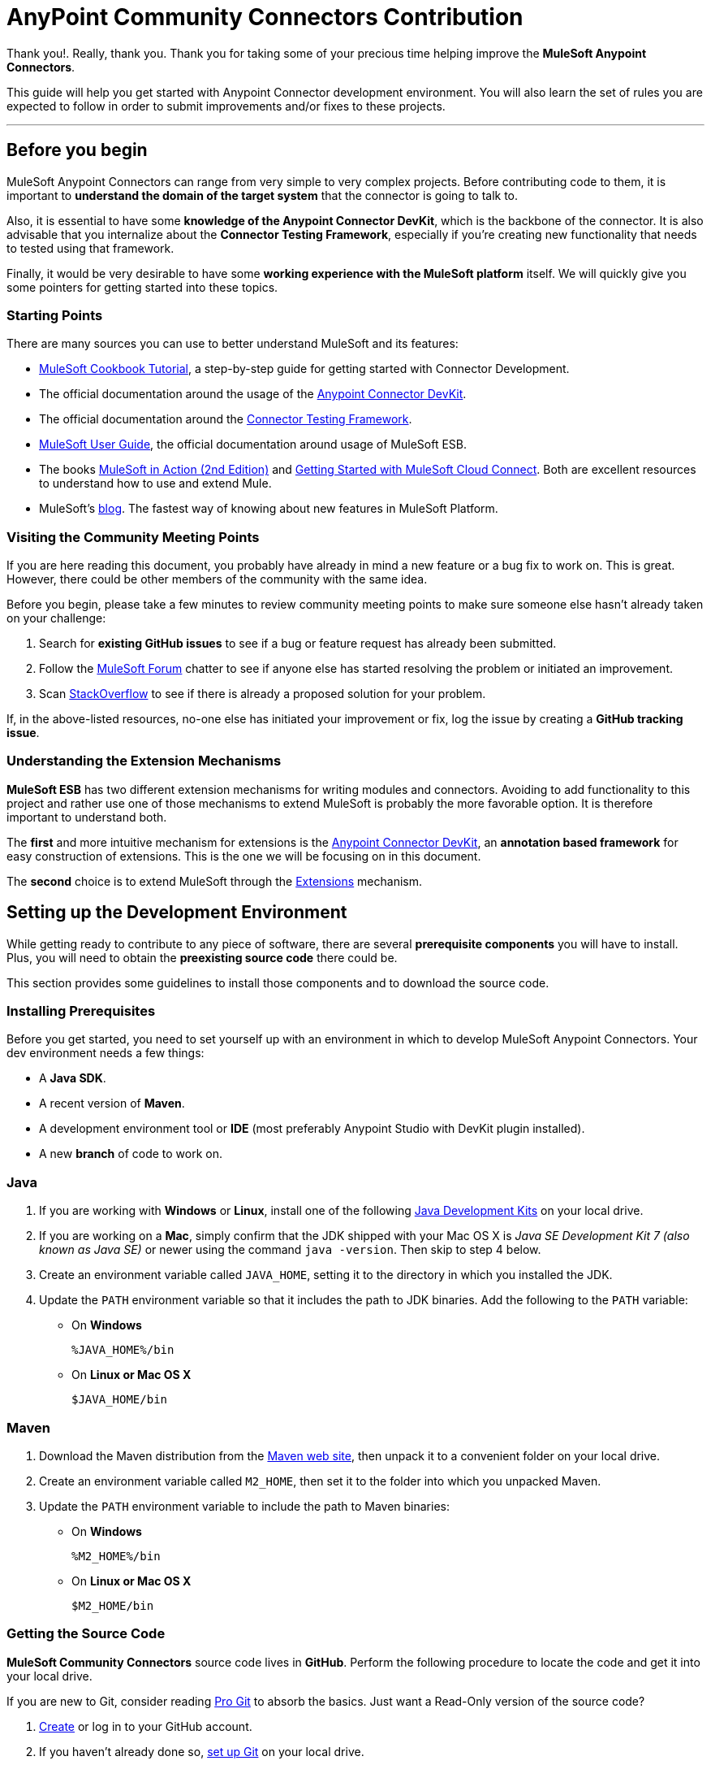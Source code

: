 = AnyPoint Community Connectors Contribution

Thank you!. Really, thank you. Thank you for taking some of your precious time
helping improve the *MuleSoft Anypoint Connectors*.

This guide will help you get started with Anypoint Connector development
environment. You will also learn the set of rules you are expected to
follow in order to submit improvements and/or fixes to these projects.

---

[[before-you-begin]]
Before you begin
----------------

MuleSoft Anypoint Connectors can range from very simple to very complex
projects. Before contributing code to them, it is important to
*understand the domain of the target system* that the connector is going
to talk to. 

Also, it is essential to have some **knowledge of the
Anypoint Connector DevKit**, which is the backbone of the connector. It
is also advisable that you internalize about the **Connector Testing
Framework**, especially if you're creating new functionality that needs
to tested using that framework.

Finally, it would be very desirable to have some *working experience
with the MuleSoft platform* itself. We will quickly give you some pointers for getting started into these
topics.

[[starting-points]]
Starting Points
~~~~~~~~~~~~~~~

There are many sources you can use to better understand MuleSoft and its
features:

* http://mulesoft.github.io/mule-cookbook-tutorial/[MuleSoft Cookbook
Tutorial], a step-by-step guide for getting started with Connector
Development.
* The official documentation around the usage of the
https://docs.mulesoft.com/anypoint-connector-devkit[Anypoint
Connector DevKit].
* The official documentation around the
https://docs.mulesoft.com/anypoint-connector-devkit/[Connector
Testing Framework].
* https://docs.mulesoft.com/mule-user-guide/[MuleSoft
User Guide], the official documentation around usage of MuleSoft ESB.
* The books http://www.manning.com/dossot2/[MuleSoft in Action (2nd
Edition)] and http://shop.oreilly.com/product/0636920025726.do[Getting
Started with MuleSoft Cloud Connect]. Both are excellent resources to
understand how to use and extend Mule.
* MuleSoft's http://blogs.mulesoft.com/[blog]. The fastest way of
knowing about new features in MuleSoft Platform.

[[visiting-the-community-meeting-points]]
Visiting the Community Meeting Points
~~~~~~~~~~~~~~~~~~~~~~~~~~~~~~~~~~~~~

If you are here reading this document, you probably have already in mind
a new feature or a bug fix to work on. This is great. However, there
could be other members of the community with the same idea.

Before you begin, please take a few minutes to review community meeting
points to make sure someone else hasn't already taken on your challenge:

1.  Search for *existing GitHub issues* to see if a bug or feature
request has already been submitted.
2.  Follow the http://forum.mulesoft.org/mulesoft[MuleSoft Forum]
chatter to see if anyone else has started resolving the problem or
initiated an improvement.
3.  Scan http://stackoverflow.com/questions/tagged/mule[StackOverflow]
to see if there is already a proposed solution for your problem.

If, in the above-listed resources, no-one else has initiated your
improvement or fix, log the issue by creating a **GitHub tracking
issue**.

[[understanding-the-extension-mechanisms]]
Understanding the Extension Mechanisms
~~~~~~~~~~~~~~~~~~~~~~~~~~~~~~~~~~~~~~

*MuleSoft ESB* has two different extension mechanisms for writing
modules and connectors. Avoiding to add functionality to this project
and rather use one of those mechanisms to extend MuleSoft is probably
the more favorable option. It is therefore important to understand both.

The *first* and more intuitive mechanism for extensions is the
https://docs.mulesoft.com/anypoint-connector-devkit/[Anypoint
Connector DevKit], an *annotation based framework* for easy construction
of extensions. This is the one we will be focusing on in this document.

The *second* choice is to extend MuleSoft through the
https://developer.mulesoft.com/docs/display/current/Extending[Extensions]
mechanism.

[[setting-up-the-development-environment]]
Setting up the Development Environment
--------------------------------------

While getting ready to contribute to any piece of software, there are
several *prerequisite components* you will have to install. Plus, you
will need to obtain the *preexisting source code* there could be.

This section provides some guidelines to install those components and to
download the source code.

[[installing-prerequisites]]
Installing Prerequisites
~~~~~~~~~~~~~~~~~~~~~~~~

Before you get started, you need to set yourself up with an environment
in which to develop MuleSoft Anypoint Connectors. Your dev environment
needs a few things:

* A **Java SDK**.
* A recent version of **Maven**.
* A development environment tool or *IDE* (most preferably Anypoint
Studio with DevKit plugin installed).
* A new *branch* of code to work on.

[[java]]
=== Java

. If you are working with *Windows* or **Linux**, install one of the
following
http://www.oracle.com/technetwork/java/javase/downloads/index.html[Java
Development Kits] on your local drive.

. If you are working on a **Mac**,
simply confirm that the JDK shipped with your Mac OS X is _Java SE
Development Kit 7 (also known as Java SE)_ or newer using the command
`java -version`. Then skip to step 4 below.

.  Create an environment variable called `JAVA_HOME`, setting it to the
directory in which you installed the JDK.

.  Update the `PATH` environment variable so that it includes the path
to JDK binaries. Add the following to the `PATH` variable:


* On *Windows*
+
```
%JAVA_HOME%/bin
```

* On *Linux or Mac OS X*
+
```
$JAVA_HOME/bin
```

[[maven]]
=== Maven

1.  Download the Maven distribution from the
http://maven.apache.org/download.cgi[Maven web site], then unpack it to
a convenient folder on your local drive.
2.  Create an environment variable called `M2_HOME`, then set it to the
folder into which you unpacked Maven.
3.  Update the `PATH` environment variable to include the path to Maven
binaries:
* On *Windows*
+
```
%M2_HOME%/bin
```
* On *Linux or Mac OS X*
+
```
$M2_HOME/bin
```

[[getting-the-source-code]]
Getting the Source Code
~~~~~~~~~~~~~~~~~~~~~~~

*MuleSoft Community Connectors* source code lives in **GitHub**. Perform
the following procedure to locate the code and get it into your local
drive.

If you are new to Git, consider reading http://git-scm.com/book[Pro Git]
to absorb the basics. Just want a Read-Only version of the source code?

1.  https://help.github.com/articles/signing-up-for-a-new-github-account[Create]
or log in to your GitHub account.
2.  If you haven't already done so,
https://help.github.com/articles/set-up-git[set up Git] on your local
drive.
3.  Navigate to https://github.com/mulesoft[*MuleSoft Connector's
GitHub*] page and select one of the listed repositories. For example,
the https://github.com/mulesoft/twitter-connector.git[*Twitter
Connector*].
[.center.text-center]
image:images/cc_fork.png[Fork]
4.  Click the *Fork* button at the top right corner of the page, then
select your own git repository into which GitHub inserts a copy of the
repository.
5.  Prepare to *clone* your forked repository from your GitHub account
to your local drive via a secure file transfer connection. As per GitHub
recommendation, we advise using HTTPS to transfer the source code files
to your local drive. However, if you prefer to establish a secure
connection for transferring the files via SSH, follow GitHub procedure
to https://help.github.com/articles/generating-ssh-keys[generate SSH
keys].
6.  From the **command line**, create or navigate to an existing folder
on your local drive into which you wish to store your forked clone of
the connector source code.
7.  Then, execute one of the following:
* For *HTTPS*
+
```
git clone https://github.com/<username>/<repo-name>
```

* For *SSH*
+
```
git clone git@github.com:<username>/<repo-name>.git
```

8.  Add the *upstream repository* so that you can pull changes and stay
updated with changes to the connector code branch. From
the command line, execute one of the following:
* For *HTTPS*
+
```
git remote add upstream https://github.com/mulesoft/<repo-name>.git
```

* For *SSH*
+
```
git remote add upstream git@github.com:mulesoft/<repo-name>.git
```

NOTE: Read more about how to
https://help.github.com/articles/fork-a-repo/[Fork a Repo] on GitHub.

[[understanding-the-build]]
=== Understanding the build

This is a great moment to read the
http://mulesoft.github.io/mule-cookbook-tutorial/[MuleSoft Cookbook
Tutorial]. A correct understanding of *how a MuleSoft Connector project
is organized and built* is key for a productive development.

We are ready to develop our improvements. However, instead of doing it
manually, we may want to configure an IDE for better productivity. We
will do this in the next section.

[[configuring-the-ide]]
== Configuring the IDE

This section offers tips for importing and working on the Connector
source code in **Anypoint Studio**. There are no restrictions on the
type of integration development environment you use to develop MuleSoft
Anypoint Connectors. We simply opted for the **Anypoint Studio with
DevKit plugin installed**, which is the preferred choice since it adds a
lot of support tools.

[[working-with-anypoint-studio]]
=== Working with Anypoint Studio

Use Anypoint Studio to modify or add to your cloned version of MuleSoft
Connector source code.

[[importing]]
==== Importing

. Download and install
https://www.mulesoft.com/platform/studio[Anypoint Studio] on your local
drive.
. Launch it.
. Install **Anypoint DevKit Plugin**.

* From the *Help* menu in Anypoint Studio, click **Install New
Software**.
* Open the *Work with* drop-down menu and select the **Anypoint Addons
Update Site**.
+
NOTE: If the Anypoint Addons Update Site is not available in the dropdown
list, click *Add* and *copy* the following URL to the repository
location: _*http://studio.mulesoft.org/r4/addons/beta*_

* Check the *Anypoint DevKit Plugin* option and click **Next**.
* Proceed through the remaining steps in the wizard to install.
* Restart Studio.

. Select **File > Import**.
. In the *Import* wizard, click to expand the *Anypoint Studio*
folder, then select **Anypoint Connector Project from External
Location**, then click **Next**.
. In the *Select root directory* field, use the *Browse* button to
navigate to the directory into which you downloaded the cloned fork of
source code from your GitHub account.
. Ensure the project is checked, then click *Finish* and wait for
Studio to import the source code. This step may take a while as it will need to download all dependencies from the Maven repository.
. Open source code files as you need to edit or add content.
. Click the *Save* icon to save locally.

[[testing]]
==== Testing

Use Maven to run unit test on your project using the command:

```
mvn test
```

In addition to the unit tests, the MuleSoft Connector project is
normally packaged with a handful of functional tests. These tests are
part of a **JUnit Test Suite**, called __FunctionalTestSuite__.

To run these tests, you can use the following command:

```
mvn test -Dtest=FunctionalTestSuite
```

On occasions, some tests (that are not testing processors on the connector) require connectivity to the external system. These would be all bundled together in a special test suite called SystemTestSuite. You can run those tests with:

```
mvn test -Dtest=SystemTestSuite
```

In these last two cases, you need to provide a file containing the
credentials that allow the connector to talk to the remote system.
Please place a file named `automation-credentials.properties` inside
`src/test/resources` in your project. This file is Git-ignored, so it
should never be added to the repository.

NOTE: Read more about 
http://mulesoft.github.io/connector-certification-docs/advanced/index.html#_functional_tests_automation[MuleSoft's
Testing Conventions].

[[setting-startup-parameters]]
==== Setting Startup Parameters

The table below lists a number of command-line parameters you can use to
alter Anypoint Studio startup behavior, if you wish. Simply edit the
bundled file `AnypointStudio.ini`.

[cols="1,4",options="header"]
|===
|Parameter|Action
|`-clean`|Enables clean registration of plug-in (some plug-ins do not always register themselves properly after a restart).
|`-nosplash`|Does not show Anypoint Studio or plug-in splash screens.
|`-showlocation`|Allows you to explicitly set which JDK to use.
|`-vm`|Examples that come with the full MuleSoft distribution.
|`-vmargs`|Allows you to pass in standard VM arguments.
|===

[[developing-your-contribution]]
== Developing your Contribution

Working directly on the `*master*` version of MuleSoft source code is *strongly discouraged*, since it would
likely result in *merge conflicts* with the original `*master*` repository. Instead, the recommended approach for contributing to any source code is to host your changes in 
`*feature*` branch. MuleSoft Anypoint Connectors code is developed following the 
*GitFlow* branching model.

NOTE: The articles http://nvie.com/posts/a-successful-git-branching-model/[A successful Git branching model] (by Vincent Driessen) and http://www.clock.co.uk/blog/release-management-with-gitflow-the-clock-way/[Release Management with Gitflow] (by Paul Serby) provide excellent starting points for getting familiar with *GitFlow*.

[[creating-your-feature-branch]]
=== Creating your Feature Branch

Open a command line window and perform the following steps:

* From your local drive, position on `*develop*` branch:
+
```
git checkout develop
```

* Create a new branch in which you can work on your bug fix or
improvement using the command:
+
```
git checkout -b feature/yourGitHubIssueNumber
```

Now you should be able to make your very first compilation of the
MuleSoft Connector source code. Unless you are using Anypoint Studio,
you just need to instruct Maven to download all the dependent libraries
and compile the project, which can be achieved by executing the following
command within the directory into which you cloned the source code:

```
mvn -DskipTests package
```

NOTE: If this is your first time using Maven, the download may take
several minutes to complete.

Now that you are all set with a local development environment and your
own branch of the source code, you're ready get kicking!

The following steps briefly outline the development life-cycle to follow
to develop and commit your changes in **preparation for submission**.

* If you are using Anypoint Studio, make sure you read the previous
section about link:#configuring-the-ide[IDE configuration].
* Make sure you *format* your source code using the following
link:https://github.com/mulesoft/connector-certification-docs/blob/develop/docs/02-coding-standards-best-practices/files/connectors-style-convention.xml[Formatting settings]. This is to ensure you **adhere
to source code standards**, thus increasing the likelihood that your
changes will be merged into the connector source code.
* *Import* the source code project into Anypoint Studio (or your IDE of
choice), then work on your changes, fixes or improvements.
* *Debug* and test your local version, resolving any issues that arise.
* *Save* your changes locally.
* *Prepare* your changes for a _Pull Request_ by first squashing your
changes into a single commit on your branch using the command:
+
```
git rebase -i
```
* *Push* your squashed commit to your branch on your GitHub repository.
Refer to
http://git-scm.com/book/en/v2/Git-Basics-Recording-Changes-to-the-Repository[Git's
documentation] for details on how to commit your changes.
* *Regularly update your branch* with any changes or fixes applied to
the `*develop*` branch (remember this is the repository that will contain the latest changes of the connector). Refer to details below.

[[updating-your-feature-branch]]
=== Updating your Feature Branch

To ensure that your cloned version of source code remains *up-to-date*
with any changes uploaded to the connector branch, you
should regularly update your branch to *rebase off* the latest version
of the `*develop*`.

* *Pull* the latest changes from the _upstream_ `*develop*` branch using the following commands:

```
git fetch upstream
git fetch upstream --tags 
```

* *Merge* the latest changes and updates from the `*develop*` branch to
your feature branch using the following command:

```
git merge upstream/develop
```

* *Push* any changes of `*develop*` branch to your forked clone using the
following commands:

```
git push origin feature/yourGitHubIssueNumber
git push origin --tags
```

* Access your `*feature*` branch once again (to continue coding), using the
command:

```
git checkout dev/yourRepoName/bug/yourGitHubIssueNumber
```

* *Rebase* your branch from the latest version of `*develop*` branch using
the following command:

```
git rebase develop
```

* *Resolve* any conflicts on your feature branch that may appear.

* *Push* the newly-rebased branch back to your fork on your git
repository using the following command:

```
git push origin dev/yourRepoName/feature/yourGitHubIssueNumber -f
```

[[submitting-a-pull-request]]
=== Submitting a Pull Request

Ready to submit your patch for review and merging? Initiate a *Pull
Request (PR)* on GitHub!

* Review the
http://www.mulesoft.org/legal/contributor-agreement.html[MuleSoft
Contributor's Agreement]. Before any contribution is accepted, we need
you to *run* the following notebook
https://api-notebook.anypoint.mulesoft.com/notebooks#bc1cf75a0284268407e4[script].

image:images/cc_agreement_1.png[Agreement Site]

This script will ask you to login to GitHub and *accept* our
Contributor's Agreement, resulting in the creation of an issue in our
contributors project with your name.

NOTE: Once you access the *MuleSoft Contributor's Agreement web site*, perform these actions:
	+
	+
	1. Hit the *Play notebook* button (or the Run link) and follow the
	instructions as you are prompted through the screens.
	+
	image:images/cc_agreement_2.png[Agreement - Run Script]
	+
	+
	2. Authenticate
	+
	+
	image:images/cc_agreement_3.png[Agreement - Authenticate]
	+
	+
	3. Register Your Name
	+
	+
	image:images/cc_agreement_4.png[Agreement - Register Your Name]
	+
	+
	4. Accept the Agreement
	+
	+
	image:images/cc_agreement_5.png[Agreement - Accept]
	+
	+
	5. Now you're ready to contribute!
	+
	+
	image:images/cc_agreement_6.png[Agreement - Success]


* From the repository of your branch, click the _Pull Request_ button.
* In the _Pull Request Preview_ dialog, provide a title and an optional
description of your changes.
* Review the commits that are part of your PR, then click __Send Pull
Request__.
+
NOTE: Refer to GitHub's
https://help.github.com/articles/using-pull-requests[detailed
instructions] for submitting a pull request.

* *MuleSoft's Connectors Developer Team* will review the PR and may
initiate discussion or ask questions about your changes in a __Pull
Request Discussion__. If appropriate, the team will then merge your
commits within the _master_ branch. We will validate acceptance of the
agreement at this step.
+
NOTE: If you made *changes or corrections* to your commit *after*
having submitted the PR, go back to the PR page and update the _Commit
Range_ (via the Commits tab), rather than submitting a new pull request.

[[summary]]
== Summary

This guide started with pointing to different
link:#getting-to-know-better-mule[sources of information] around
MuleSoft and the Mule's
link:#visiting-the-community-meeting-points[community meeting points] on
the net. These were useful to understand were MuleSoft is moving to and
to have contact mechanisms with the rest of the community for help or
discussion.

In order to set up our
link:#setting-up-the-development-environment[development environment],
we got to link:#installing-prerequisites[install some prerequisites].
Once we had them ready, we downloaded the
link:#getting-the-source-code[source code].

At that point we were almost ready to develop improvements. We just
needed to link:#configuring-the-ide[configure Anypoint Studio] to
develop or debug MuleSoft Anypoint Conntectors code.

Afterwards, we were ready to link:#developing-your-contribution[develop
our contribution]: we created our very own
link:#creating-your-feature-branch[feature branch] to develop the
improvement and we learned how to link:#updating-your-feature-branch[keep
it updated] in order to submit a link:#submitting-a-pull-request[pull
request] to the main MuleSoft Anypoint Conntectors repository.

---
==== *Thank you*, one more time, for taking the time to understand how to contribute to **MuleSoft Anypoint Connectors**.
---
